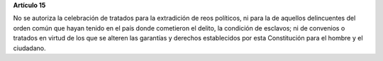 **Artículo 15**

No se autoriza la celebración de tratados para la extradición de reos
políticos, ni para la de aquellos delincuentes del orden común que hayan
tenido en el país donde cometieron el delito, la condición de esclavos;
ni de convenios o tratados en virtud de los que se alteren las garantías
y derechos establecidos por esta Constitución para el hombre y el
ciudadano.
